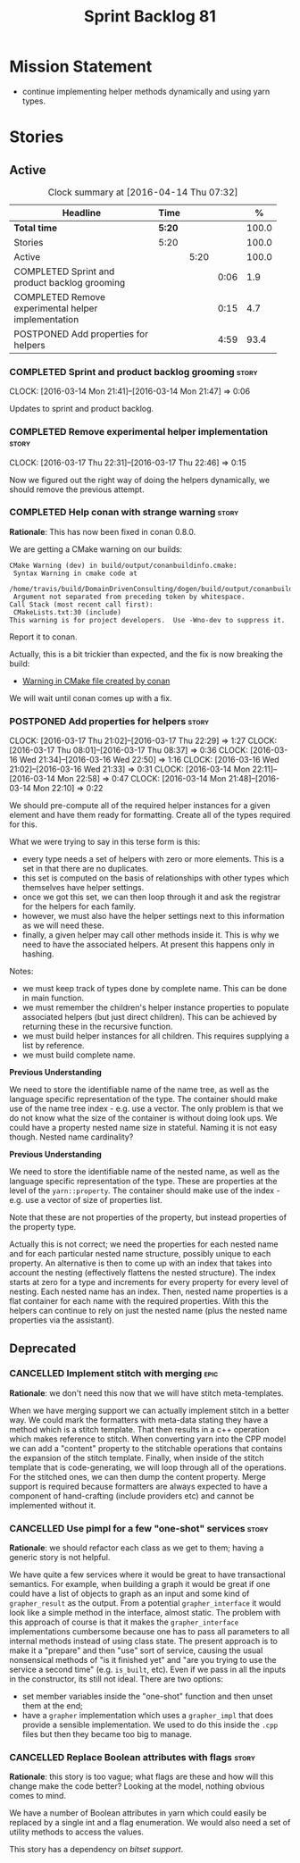 #+title: Sprint Backlog 81
#+options: date:nil toc:nil author:nil num:nil
#+todo: STARTED | COMPLETED CANCELLED POSTPONED
#+tags: { story(s) spike(p) }

* Mission Statement

- continue implementing helper methods dynamically and using yarn types.

* Stories

** Active

#+begin: clocktable :maxlevel 3 :scope subtree :indent nil :emphasize nil :scope file :narrow 75 :formula %
#+CAPTION: Clock summary at [2016-04-14 Thu 07:32]
| <75>                                                                        |        |      |      |       |
| Headline                                                                    | Time   |      |      |     % |
|-----------------------------------------------------------------------------+--------+------+------+-------|
| *Total time*                                                                | *5:20* |      |      | 100.0 |
|-----------------------------------------------------------------------------+--------+------+------+-------|
| Stories                                                                     | 5:20   |      |      | 100.0 |
| Active                                                                      |        | 5:20 |      | 100.0 |
| COMPLETED Sprint and product backlog grooming                               |        |      | 0:06 |   1.9 |
| COMPLETED Remove experimental helper implementation                         |        |      | 0:15 |   4.7 |
| POSTPONED Add properties for helpers                                        |        |      | 4:59 |  93.4 |
#+TBLFM: $5='(org-clock-time% @3$2 $2..$4);%.1f
#+end:

*** COMPLETED Sprint and product backlog grooming                     :story:
    CLOSED: [2016-04-14 Thu 07:32]
    CLOCK: [2016-03-14 Mon 21:41]--[2016-03-14 Mon 21:47] =>  0:06

Updates to sprint and product backlog.

*** COMPLETED Remove experimental helper implementation               :story:
    CLOSED: [2016-03-17 Thu 22:56]
    CLOCK: [2016-03-17 Thu 22:31]--[2016-03-17 Thu 22:46] =>  0:15

Now we figured out the right way of doing the helpers dynamically, we
should remove the previous attempt.

*** COMPLETED Help conan with strange warning                         :story:
    CLOSED: [2016-03-26 Sat 17:46]

*Rationale*: This has now been fixed in conan 0.8.0.

We are getting a CMake warning on our builds:

: CMake Warning (dev) in build/output/conanbuildinfo.cmake:
:  Syntax Warning in cmake code at
:    /home/travis/build/DomainDrivenConsulting/dogen/build/output/conanbuildinfo.cmake:142:88
:  Argument not separated from preceding token by whitespace.
: Call Stack (most recent call first):
:  CMakeLists.txt:30 (include)
: This warning is for project developers.  Use -Wno-dev to suppress it.

Report it to conan.

Actually, this is a bit trickier than expected, and the fix is now
breaking the build:

- [[https://github.com/conan-io/conan/issues/138][Warning in CMake file created by conan]]

We will wait until conan comes up with a fix.

*** POSTPONED Add properties for helpers                              :story:
    CLOSED: [2016-04-14 Thu 07:32]
    CLOCK: [2016-03-17 Thu 21:02]--[2016-03-17 Thu 22:29] =>  1:27
    CLOCK: [2016-03-17 Thu 08:01]--[2016-03-17 Thu 08:37] =>  0:36
    CLOCK: [2016-03-16 Wed 21:34]--[2016-03-16 Wed 22:50] =>  1:16
    CLOCK: [2016-03-16 Wed 21:02]--[2016-03-16 Wed 21:33] =>  0:31
    CLOCK: [2016-03-14 Mon 22:11]--[2016-03-14 Mon 22:58] =>  0:47
    CLOCK: [2016-03-14 Mon 21:48]--[2016-03-14 Mon 22:10] =>  0:22


We should pre-compute all of the required helper instances for a given
element and have them ready for formatting. Create all of the types
required for this.

What we were trying to say in this terse form is this:

- every type needs a set of helpers with zero or more elements. This
  is a set in that there are no duplicates.
- this set is computed on the basis of relationships with other types
  which themselves have helper settings.
- once we got this set, we can then loop through it and ask the
  registrar for the helpers for each family.
- however, we must also have the helper settings next to this
  information as we will need these.
- finally, a given helper may call other methods inside it. This is
  why we need to have the associated helpers. At present this happens
  only in hashing.

Notes:

- we must keep track of types done by complete name. This can be done
  in main function.
- we must remember the children's helper instance properties to
  populate associated helpers (but just direct children). This can be
  achieved by returning these in the recursive function.
- we must build helper instances for all children. This requires
  supplying a list by reference.
- we must build complete name.

*Previous Understanding*

We need to store the identifiable name of the name tree, as well as
the language specific representation of the type. The container should
make use of the name tree index - e.g. use a vector. The only problem
is that we do not know what the size of the container is without doing
look ups. We could have a property nested name size in
stateful. Naming it is not easy though. Nested name cardinality?

*Previous Understanding*

We need to store the identifiable name of the nested name, as well as
the language specific representation of the type. These are properties
at the level of the =yarn::property=. The container should make use of
the index - e.g. use a vector of size of properties list.

Note that these are not properties of the property, but instead
properties of the property type.

Actually this is not correct; we need the properties for each nested
name and for each particular nested name structure, possibly unique to
each property. An alternative is then to come up with an index that
takes into account the nesting (effectively flattens the nested
structure). The index starts at zero for a type and increments for
every property for every level of nesting. Each nested name has an
index. Then, nested name properties is a flat container for each name
with the required properties. With this the helpers can continue to
rely on just the nested name (plus the nested name properties via the
assistant).

** Deprecated
*** CANCELLED Implement stitch with merging                            :epic:
    CLOSED: [2016-02-18 Thu 08:24]

*Rationale*: we don't need this now that we will have stitch
meta-templates.

When we have merging support we can actually implement stitch in a
better way. We could mark the formatters with meta-data stating they
have a method which is a stitch template. That then results in a c++
operation which makes reference to stitch. When converting yarn into
the CPP model we can add a "content" property to the stitchable
operations that contains the expansion of the stitch
template. Finally, when inside of the stitch template that is
code-generating, we will loop through all of the operations. For the
stitched ones, we can then dump the content property. Merge support is
required because formatters are always expected to have a component of
hand-crafting (include providers etc) and cannot be implemented
without it.
*** CANCELLED Use pimpl for a few "one-shot" services                 :story:
    CLOSED: [2016-02-18 Thu 23:28]

*Rationale*: we should refactor each class as we get to them; having a
generic story is not helpful.

We have quite a few services where it would be great to have
transactional semantics. For example, when building a graph it would
be great if one could have a list of objects to graph as an input and
some kind of =grapher_result= as the output. From a potential
=grapher_interface= it would look like a simple method in the
interface, almost static. The problem with this approach of course is
that it makes the =grapher_interface= implementations cumbersome
because one has to pass all parameters to all internal methods instead
of using class state. The present approach is to make it a "prepare"
and then "use" sort of service, causing the usual nonsensical methods
of "is it finished yet" and "are you trying to use the service a
second time" (e.g. =is_built=, etc). Even if we pass in all the inputs
in the constructor, its still not ideal. There are two options:

- set member variables inside the "one-shot" function and then unset
  them at the end;
- have a =grapher= implementation which uses a =grapher_impl= that
  does provide a sensible implementation. We used to do this inside
  the =.cpp= files but then they became too big to manage.
*** CANCELLED Replace Boolean attributes with flags                   :story:
    CLOSED: [2016-02-18 Thu 23:36]

*Rationale*: this story is too vague; what flags are these and how
will this change make the code better? Looking at the model, nothing
obvious comes to mind.

We have a number of Boolean attributes in yarn which could easily be
replaced by a single int and a flag enumeration. We would also need a
set of utility methods to access the values.

This story has a dependency on [[*Add%20support%20for%20bitsets][bitset support]].
